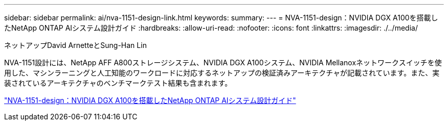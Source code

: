 ---
sidebar: sidebar 
permalink: ai/nva-1151-design-link.html 
keywords:  
summary:  
---
= NVA-1151-design：NVIDIA DGX A100を搭載したNetApp ONTAP AIシステム設計ガイド
:hardbreaks:
:allow-uri-read: 
:nofooter: 
:icons: font
:linkattrs: 
:imagesdir: ./../media/


ネットアップDavid ArnetteとSung-Han Lin

NVA-1151設計には、NetApp AFF A800ストレージシステム、NVIDIA DGX A100システム、NVIDIA Mellanoxネットワークスイッチを使用した、マシンラーニングと人工知能のワークロードに対応するネットアップの検証済みアーキテクチャが記載されています。また、実装されているアーキテクチャのベンチマークテスト結果も含まれます。

link:https://www.netapp.com/pdf.html?item=/media/19432-nva-1151-design.pdf["NVA-1151-design：NVIDIA DGX A100を搭載したNetApp ONTAP AIシステム設計ガイド"^]
